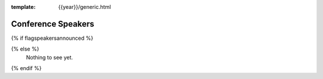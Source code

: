 :template: {{year}}/generic.html


Conference Speakers
===================

{% if flagspeakersannounced %}

.. datatemplate::
   :source: /_data/{{year}}.{{shortcode}}.speakers.yaml
   :template: {{year}}/speakers.rst
   :include_context:

{% else %}
  Nothing to see yet.
{% endif %}
